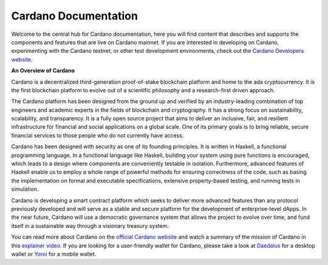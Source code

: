 =====================
Cardano Documentation
=====================

.. raw:: html

   <p align="center">
     <a href='https://docs.cardano.org/en/latest/?badge=latest'><img src='https://readthedocs.com/projects/cardano-foundation-cardano/badge/?version=latest&style=for-the-badge' alt='Documentation Status' /></a>
   </p>

Welcome to the central hub for Cardano documentation, here you will find content that describes and supports the components and features that are live on Cardano mainnet. If you are interested in developing on Cardano, experimenting with the Cardano testnet, or other test development environments, check out the `Cardano Developers website <https://developers.cardano.org/>`_.

**An Overview of Cardano**

Cardano is a decentralized third-generation proof-of-stake blockchain platform and home to the ada cryptocurrency. It is the first blockchain platform to evolve out of a scientific philosophy and a research-first driven approach.

The Cardano platform has been designed from the ground up and verified by an industry-leading combination of top engineers and academic experts in the fields of blockchain and cryptography. It has a strong focus on sustainability, scalability, and transparency.  It is a fully open source project that aims to deliver an inclusive, fair, and resilient infrastructure for financial and social applications on a global scale. One of its primary goals is to bring reliable, secure financial services to those people who do not currently have access. 

Cardano has been designed with security as one of its founding principles. It is written in Haskell, a functional programming language. In a functional language like Haskell, building your system using pure functions is encouraged, which leads to a design where components are conveniently testable in isolation. Furthermore, advanced features of Haskell enable us to employ a whole range of powerful methods for ensuring correctness of the code, such as basing the implementation on formal and executable specifications, extensive property-based testing, and running tests in simulation.

Cardano is developing a smart contract platform which seeks to deliver more advanced features than any protocol previously developed and will serve as a stable and secure platform for the development of enterprise-level dApps. In the near future, Cardano will use a democratic governance system that allows the project to evolve over time, and fund itself in a sustainable way through a visionary treasury system. 

You can read more about Cardano on the `official Cardano website <http://cardano.org/>`_ and watch a summary of the mission of Cardano in this `explainer video <https://www.youtube.com/watch?v=l_Nv0-PVrnM/>`_. If you are looking for a user-friendly wallet for Cardano, please take a look at `Daedalus`_ for a desktop wallet or `Yoroi`_ for a mobile wallet.

.. note:: 
   

.. _Daedalus: https://daedaluswallet.io
.. _Yoroi: https://yoroi-wallet.com
